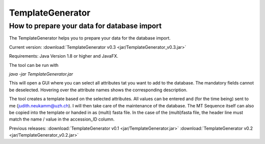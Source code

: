 .. _templategenerator-label:

TemplateGenerator
=================


How to prepare your data for database import
---------------------------------------------

The TemplateGenerator helps you to prepare your data for the database import.

Current version: :download:`TemplateGenerator v0.3 <jar/TemplateGenerator_v0.3.jar>`

Requirements: Java Version 1.8 or higher and JavaFX.

The tool can be run with

*java -jar TemplateGenerator.jar*

This will open a GUI where you can select all attributes tat you want to add to the database. The mandatory fields cannot
be deselected.
Hovering over the attribute names shows the corresponding description.

The tool creates a template based on the selected attributes. All values can be entered and (for the time being) sent to me (judith.neukamm@uzh.ch).
I will then take care of the maintenance of the database. The MT Sequence itself can also be copied into the template or handed in as (multi) fasta file.
In the case of the (multi)fasta file, the header line must match the name / value in the accession_ID column.



Previous releases: :download:`TemplateGenerator v0.1 <jar/TemplateGenerator.jar>`
:download:`TemplateGenerator v0.2 <jar/TemplateGenerator_v0.2.jar>`

